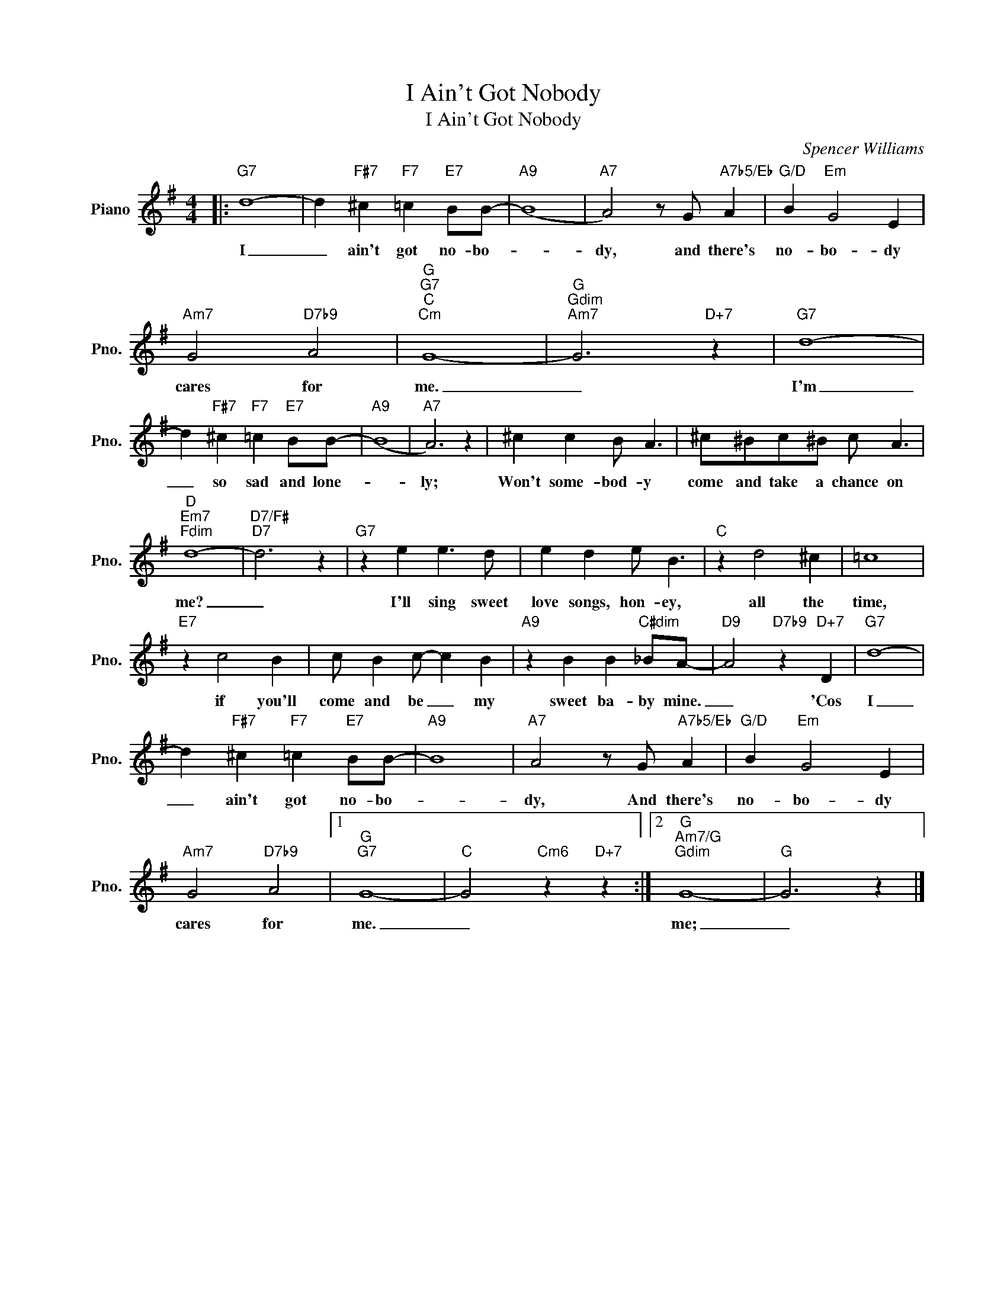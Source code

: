 X:1
T:I Ain't Got Nobody
T:I Ain't Got Nobody
C:Spencer Williams
Z:All Rights Reserved
L:1/4
M:4/4
K:G
V:1 treble nm="Piano" snm="Pno."
%%MIDI program 0
%%MIDI control 7 100
%%MIDI control 10 64
V:1
|:"G7" d4- | d"F#7" ^c"F7" =c"E7" B/B/- |"A9" (B4 |"A7" A2) z/ G/"A7b5/Eb" A |"G/D" B"Em" G2 E | %5
w: I|_ ain't got no- bo-||dy, and there's|no- bo- dy|
"Am7" G2"D7b9" A2 |"G""G7""C""Cm" G4- |"G""Gdim""Am7" G3"D+7" z |"G7" d4- | %9
w: cares for|me.|_|I'm|
 d"F#7" ^c"F7" =c"E7" B/B/- |"A9" (B4 |"A7" A3) z | ^c c B/ A3/2 | ^c/^B/c/^B/ c/ A3/2 | %14
w: _ so sad and lone-||ly;|Won't some- bod- y|come and take a chance on|
"D""Em7""Fdim" d4- |"D7/F#""D7" d3 z |"G7" z e e3/2 d/ | e d e/ B3/2 |"C" z d2 ^c | =c4 | %20
w: me?|_|I'll sing sweet|love songs, hon- ey,|all the|time,|
"E7" z c2 B | c/ B c/- c B |"A9" z B B"C#dim" _B/A/- |"D9" A2"D7b9" z"D+7" D |"G7" d4- | %25
w: if you'll|come and be _ my|sweet ba- by mine.|_ 'Cos|I|
 d"F#7" ^c"F7" =c"E7" B/B/- |"A9" B4 |"A7" A2 z/ G/"A7b5/Eb" A |"G/D" B"Em" G2 E | %29
w: _ ain't got no- bo-||dy, And there's|no- bo- dy|
"Am7" G2"D7b9" A2 |1"G""G7" G4- |"C" G2"Cm6" z"D+7" z :|2"G""Am7/G""Gdim" G4- |"G" G3 z |] %34
w: cares for|me.|_|me;|_|


